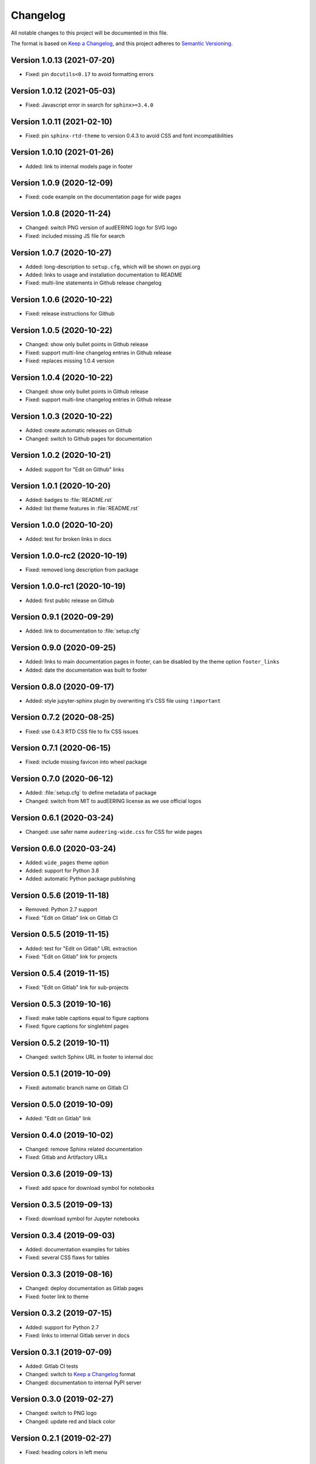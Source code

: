 Changelog
=========

All notable changes to this project will be documented in this file.

The format is based on `Keep a Changelog`_,
and this project adheres to `Semantic Versioning`_.


Version 1.0.13 (2021-07-20)
---------------------------

* Fixed: pin ``docutils<0.17`` to avoid formatting errors


Version 1.0.12 (2021-05-03)
---------------------------

* Fixed: Javascript error in search for ``sphinx>=3.4.0``


Version 1.0.11 (2021-02-10)
---------------------------

* Fixed: pin ``sphinx-rtd-theme`` to version 0.4.3
  to avoid CSS and font incompatibilities


Version 1.0.10 (2021-01-26)
---------------------------

* Added: link to internal models page in footer


Version 1.0.9 (2020-12-09)
--------------------------

* Fixed: code example on the documentation page for wide pages


Version 1.0.8 (2020-11-24)
--------------------------

* Changed: switch PNG version of audEERING logo for SVG logo
* Fixed: included missing JS file for search


Version 1.0.7 (2020-10-27)
--------------------------

* Added: long-description to ``setup.cfg``,
  which will be shown on pypi.org
* Added: links to usage and installation documentation to README
* Fixed: multi-line statements in Github release changelog


Version 1.0.6 (2020-10-22)
--------------------------

* Fixed: release instructions for Github


Version 1.0.5 (2020-10-22)
--------------------------

* Changed: show only bullet points in Github release
* Fixed: support multi-line changelog entries in Github release
* Fixed: replaces missing 1.0.4 version


Version 1.0.4 (2020-10-22)
--------------------------

* Changed: show only bullet points in Github release
* Fixed: support multi-line changelog entries in Github release


Version 1.0.3 (2020-10-22)
--------------------------

* Added: create automatic releases on Github
* Changed: switch to Github pages for documentation


Version 1.0.2 (2020-10-21)
--------------------------

* Added: support for "Edit on Github" links


Version 1.0.1 (2020-10-20)
--------------------------

* Added: badges to :file:`README.rst`
* Added: list theme features in :file:`README.rst`


Version 1.0.0 (2020-10-20)
--------------------------

* Added: test for broken links in docs


Version 1.0.0-rc2 (2020-10-19)
------------------------------

* Fixed: removed long description from package


Version 1.0.0-rc1 (2020-10-19)
------------------------------

* Added: first public release on Github


Version 0.9.1 (2020-09-29)
--------------------------

* Added: link to documentation to :file:`setup.cfg`


Version 0.9.0 (2020-09-25)
--------------------------

* Added: links to main documentation pages in footer,
  can be disabled by the theme option ``footer_links``
* Added: date the documentation was built to footer


Version 0.8.0 (2020-09-17)
--------------------------

* Added: style jupyter-sphinx plugin by overwriting it's CSS file
  using ``!important``


Version 0.7.2 (2020-08-25)
--------------------------

* Fixed: use 0.4.3 RTD CSS file to fix CSS issues


Version 0.7.1 (2020-06-15)
--------------------------

* Fixed: include missing favicon into wheel package


Version 0.7.0 (2020-06-12)
--------------------------

* Added: :file:`setup.cfg` to define metadata of package
* Changed: switch from MIT to audEERING license
  as we use official logos


Version 0.6.1 (2020-03-24)
--------------------------

* Changed: use safer name ``audeering-wide.css`` for CSS for wide pages


Version 0.6.0 (2020-03-24)
--------------------------

* Added: ``wide_pages`` theme option
* Added: support for Python 3.8
* Added: automatic Python package publishing


Version 0.5.6 (2019-11-18)
--------------------------

* Removed: Python 2.7 support
* Fixed: "Edit on Gitlab" link on Gitlab CI


Version 0.5.5 (2019-11-15)
--------------------------

* Added: test for "Edit on Gitlab" URL extraction
* Fixed: "Edit on Gitlab" link for projects


Version 0.5.4 (2019-11-15)
--------------------------

* Fixed: "Edit on Gitlab" link for sub-projects


Version 0.5.3 (2019-10-16)
--------------------------

* Fixed: make table captions equal to figure captions
* Fixed: figure captions for singlehtml pages


Version 0.5.2 (2019-10-11)
--------------------------

* Changed: switch Sphinx URL in footer to internal doc


Version 0.5.1 (2019-10-09)
--------------------------

* Fixed: automatic branch name on Gitlab CI


Version 0.5.0 (2019-10-09)
--------------------------

* Added: "Edit on Gitlab" link


Version 0.4.0 (2019-10-02)
--------------------------

* Changed: remove Sphinx related documentation
* Fixed: Gitlab and Artifactory URLs


Version 0.3.6 (2019-09-13)
--------------------------

* Fixed: add space for download symbol for notebooks


Version 0.3.5 (2019-09-13)
--------------------------

* Fixed: download symbol for Jupyter notebooks


Version 0.3.4 (2019-09-03)
--------------------------

* Added: documentation examples for tables
* Fixed: several CSS flaws for tables


Version 0.3.3 (2019-08-16)
--------------------------

* Changed: deploy documentation as Gitlab pages
* Fixed: footer link to theme


Version 0.3.2 (2019-07-15)
--------------------------

* Added: support for Python 2.7
* Fixed: links to internal Gitlab server in docs


Version 0.3.1 (2019-07-09)
--------------------------

* Added: Gitlab CI tests
* Changed: switch to `Keep a Changelog`_ format
* Changed: documentation to internal PyPI server


Version 0.3.0 (2019-02-27)
--------------------------

* Changed: switch to PNG logo
* Changed: update red and black color


Version 0.2.1 (2019-02-27)
--------------------------

* Fixed: heading colors in left menu


Version 0.2.0 (2019-02-04)
--------------------------

* Added: Jupyter notebook line


Version 0.1.1 (2019-01-08)
--------------------------

* Changed: adjust red background color
* Changed: adjust a:hover color


Version 0.1.0 (2019-01-08)
--------------------------

* Added: initial release


.. _Keep a Changelog: https://keepachangelog.com/en/1.0.0/
.. _Semantic Versioning: https://semver.org/spec/v2.0.0.html

